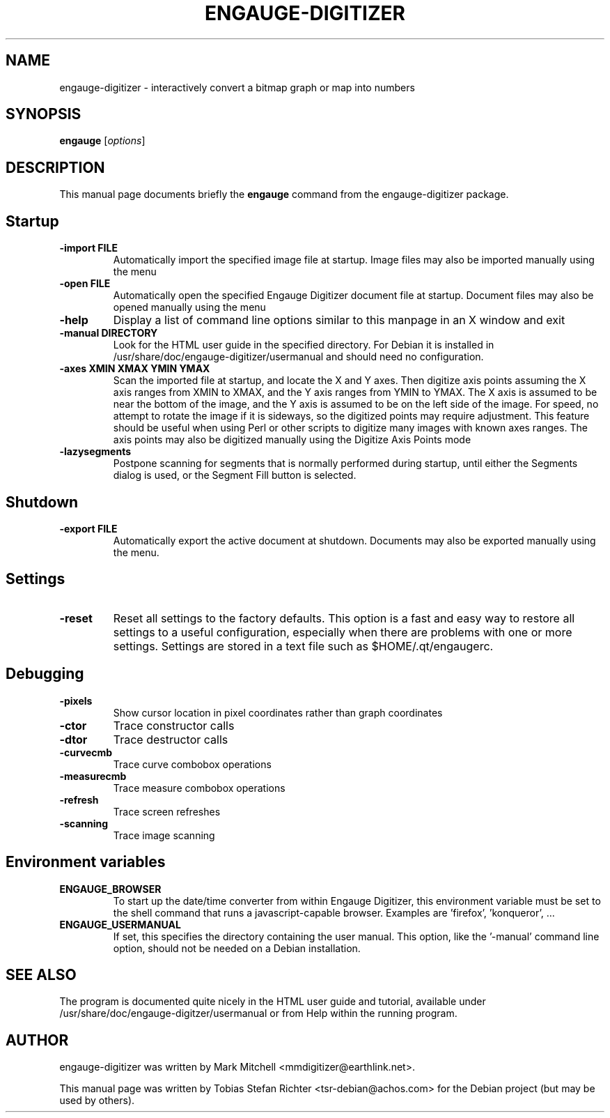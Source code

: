 .TH ENGAUGE-DIGITIZER 1 "December 14, 2006"
.SH NAME
engauge-digitizer \- interactively convert a bitmap graph or map into numbers
.SH SYNOPSIS
.B engauge
.RI [ options ]
.SH DESCRIPTION
This manual page documents briefly the
.B engauge
command from the engauge-digitizer package.
.PP
.SH Startup
.TP
.B -import FILE
Automatically import the specified image file at startup. Image files may also be imported manually using the menu
.TP
.B -open FILE
Automatically open the specified Engauge Digitizer document file at startup. Document files may also be opened manually using the menu
.TP
.B -help
Display a list of command line options similar to this manpage in an X window and exit
.TP
.B -manual DIRECTORY
Look for the HTML user guide in the specified directory. For Debian it is installed in /usr/share/doc/engauge-digitizer/usermanual and should need no configuration.
.TP
.B -axes XMIN XMAX YMIN YMAX
Scan the imported file at startup, and locate the X and Y axes. Then digitize axis points assuming the X axis ranges from XMIN to XMAX, and the Y axis ranges from YMIN to YMAX. The X axis is assumed to be near the bottom of the image, and the Y axis is assumed to be on the left side of the image. For speed, no attempt to rotate the image if it is sideways, so the digitized points may require adjustment. This feature should be useful when using Perl or other scripts to digitize many images with known axes ranges. The axis points may also be digitized manually using the Digitize Axis Points mode
.TP
.B -lazysegments
Postpone scanning for segments that is normally performed during startup, until either the Segments dialog is used, or the Segment Fill button is selected.
.SH Shutdown
.TP
.B -export FILE
Automatically export the active document at shutdown. Documents may also be exported manually using the menu.
.SH Settings
.TP
.B -reset
Reset all settings to the factory defaults. This option is a fast and easy way to restore all settings to a useful configuration, especially when there are problems with one or more settings.
Settings are stored in a text file such as $HOME/.qt/engaugerc.
.SH Debugging
.TP
.B -pixels
Show cursor location in pixel coordinates rather than graph coordinates
.TP
.B -ctor
Trace constructor calls
.TP
.B -dtor
Trace destructor calls
.TP
.B -curvecmb
Trace curve combobox operations
.TP
.B -measurecmb
Trace measure combobox operations
.TP
.B -refresh
Trace screen refreshes
.TP
.B -scanning
Trace image scanning
.SH Environment variables
.TP
.B ENGAUGE_BROWSER
To start up the date/time converter from within Engauge Digitizer, this environment variable must be set to the shell command that runs a javascript-capable browser. Examples are 'firefox', 'konqueror', ...
.TP
.B ENGAUGE_USERMANUAL
If set, this specifies the directory containing the user manual. This option, like the '\-manual' command line option, should not be needed on a Debian installation.
.SH SEE ALSO
The program is documented quite nicely in the HTML user guide and tutorial, available under /usr/share/doc/engauge-digitzer/usermanual or from Help within the running program.
.SH AUTHOR
engauge-digitizer was written by Mark Mitchell <mmdigitizer@earthlink.net>.
.PP
This manual page was written by Tobias Stefan Richter <tsr-debian@achos.com>
for the Debian project (but may be used by others).
